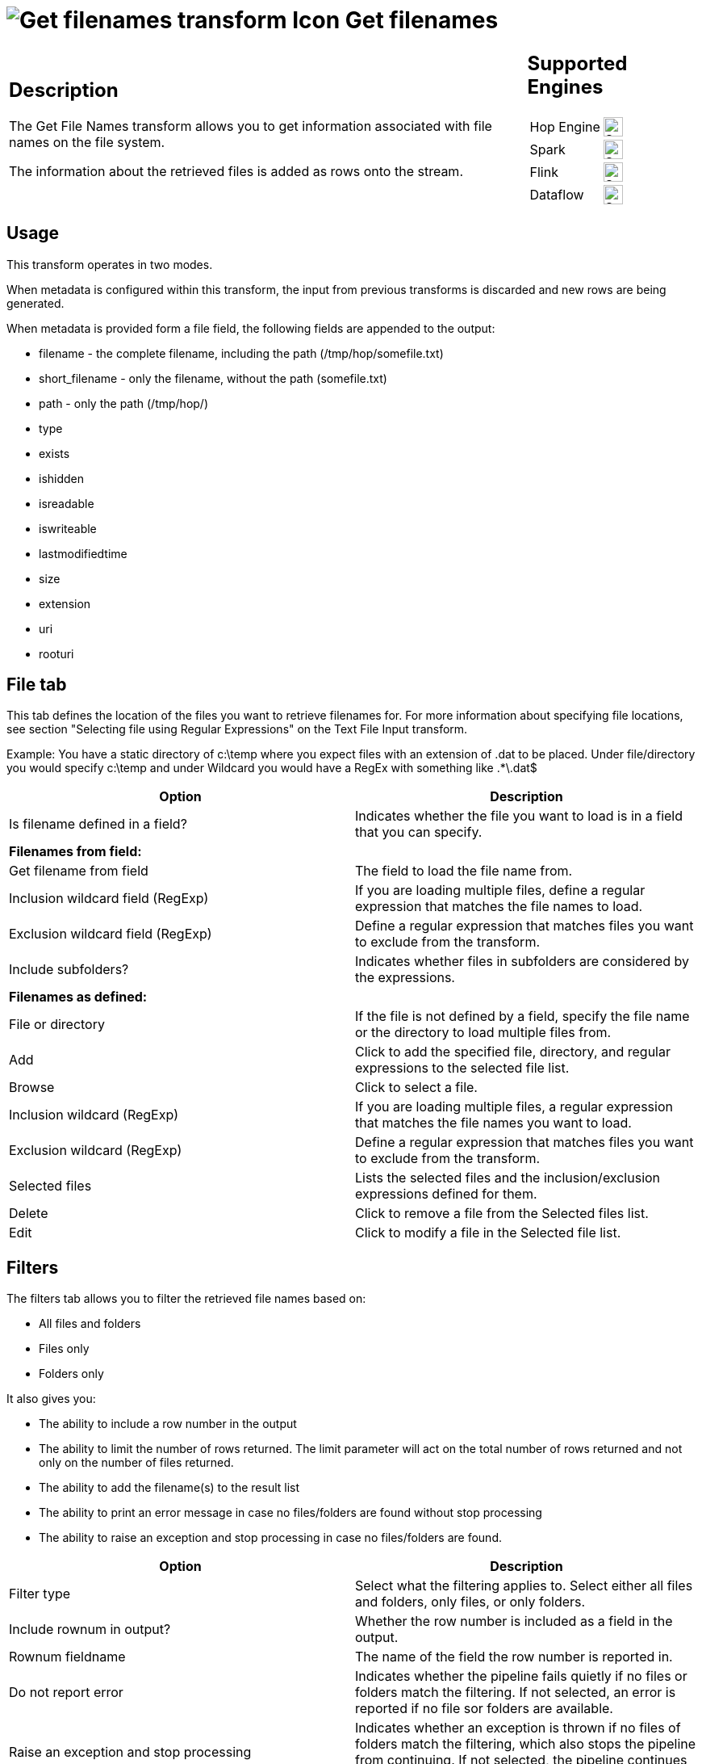 ////
Licensed to the Apache Software Foundation (ASF) under one
or more contributor license agreements.  See the NOTICE file
distributed with this work for additional information
regarding copyright ownership.  The ASF licenses this file
to you under the Apache License, Version 2.0 (the
"License"); you may not use this file except in compliance
with the License.  You may obtain a copy of the License at
  http://www.apache.org/licenses/LICENSE-2.0
Unless required by applicable law or agreed to in writing,
software distributed under the License is distributed on an
"AS IS" BASIS, WITHOUT WARRANTIES OR CONDITIONS OF ANY
KIND, either express or implied.  See the License for the
specific language governing permissions and limitations
under the License.
////
:documentationPath: /pipeline/transforms/
:language: en_US
:description: The Get File Names transform allows you to get information associated with file names on the file system. The information about the retrieved files is added as rows onto the stream.

= image:transforms/icons/getfilenames.svg[Get filenames transform Icon, role="image-doc-icon"] Get filenames

[%noheader,cols="3a,1a",role="table-no-borders" ]
|===
|

== Description

The Get File Names transform allows you to get information associated with file names on the file system.

The information about the retrieved files is added as rows onto the stream.

| == Supported Engines

[%noheader,cols="2,1a",frame=none,role="table-supported-engines"]
!===
!Hop Engine! image:check_mark.svg[Supported,24]
!Spark! image:check_mark.svg[Supported,24]
!Flink! image:check_mark.svg[Supported,24]
!Dataflow! image:check_mark.svg[Supported,24]
!===

|===

== Usage

This transform operates in two modes.

When metadata is configured within this transform, the input from previous transforms is discarded and new rows are being generated.

When metadata is provided form a file field, the following fields are appended to the output:

* filename - the complete filename, including the path (/tmp/hop/somefile.txt)
* short_filename - only the filename, without the path (somefile.txt)
* path - only the path (/tmp/hop/)
* type
* exists
* ishidden
* isreadable
* iswriteable
* lastmodifiedtime
* size
* extension
* uri
* rooturi

== File tab

This tab defines the location of the files you want to retrieve filenames for.
For more information about specifying file locations, see section "Selecting file using Regular Expressions" on the Text File Input transform.

Example: You have a static directory of c:\temp where you expect files with an extension of .dat to be placed.
Under file/directory you would specify c:\temp and under Wildcard you would have a RegEx with something like .*\.dat$

[options="header"]
|===
|Option|Description

|Is filename defined in a field?|Indicates whether the file you want to load is in a field that you can specify.
2+|*Filenames from field:*
|Get filename from field|The field to load the file name from.
|Inclusion wildcard field (RegExp)|If you are loading multiple files, define a regular expression that matches the file names to load.
|Exclusion wildcard field (RegExp)|Define a regular expression that matches files you want to exclude from the transform.
|Include subfolders?|Indicates whether files in subfolders are considered by the expressions.
2+|*Filenames as defined:*
|File or directory|If the file is not defined by a field, specify the file name or the directory to load multiple files from.
|Add|Click to add the specified file, directory, and regular expressions to the selected file list.
|Browse|Click to select a file.
|Inclusion wildcard (RegExp)|If you are loading multiple files, a regular expression that matches the file names you want to load.
|Exclusion wildcard (RegExp)|Define a regular expression that matches files you want to exclude from the transform.
|Selected files|Lists the selected files and the inclusion/exclusion expressions defined for them.
|Delete|Click to remove a file from the Selected files list.
|Edit|Click to modify a file in the Selected file list.
|===

== Filters

The filters tab allows you to filter the retrieved file names based on:

* All files and folders
* Files only
* Folders only

It also gives you:

* The ability to include a row number in the output
* The ability to limit the number of rows returned.
The limit parameter will act on the total number of rows returned and not only on the number of files returned.
* The ability to add the filename(s) to the result list
* The ability to print an error message in case no files/folders are found without stop processing
* The ability to raise an exception and stop processing in case no files/folders are found.

[options="header"]
|===
|Option|Description

|Filter type|Select what the filtering applies to. Select either all files and folders, only files, or only folders.
|Include rownum in output?|Whether the row number is included as a field in the output.
|Rownum fieldname|The name of the field the row number is reported in.
|Do not report error|Indicates whether the pipeline fails quietly if no files or folders match the filtering. If not selected, an error is reported if no file sor folders are available.
|Raise an exception and stop processing|Indicates whether an exception is thrown if no files of folders match the filtering, which also stops the pipeline from continuing. If not selected, the pipeline continues without the files.
|Limit|The number of files and folders inluded in the output.
|Add filename to result?|Indicates whether the file name is added as a field in the output.
|===

=== Details on how exceptions are raised when no files are found

As described above, if you enable the switch in the _Filter_ tab, Hop will raise an exception in case no files are found and will stop the process.

In this case, we need to be aware about two different ways the exceptions are raised depending on the way you choose to identify the set of files you are looking for.

* If you specified the files (or the inclusion/exclusion expressions) as a set in the _Selected files_ table, the files retrieval is performed by considering the entire set specified (all at once) and the exception is raised in no files are found.
* If you specified the files by going through the _Filenames from field_ option, the details about the files that we are going to retrieve comes in the incoming rows.
That means that the retrieval is done row by row and as soon as one of the details used to specify the searched files fails the exception is raised.
Therefore, in this case, the evaluation to fire the exception is done after the evaluation of each single incoming row and not evaluating the overall dataset returned and generated by the details found in the incoming rows.

